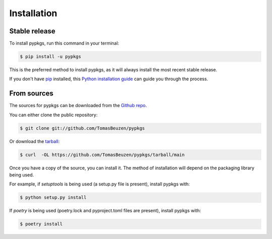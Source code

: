 .. highlight:: shell

============
Installation
============


Stable release
--------------

To install pypkgs, run this command in your terminal:

.. code-block:: console

    $ pip install -u pypkgs

This is the preferred method to install pypkgs, as it will always install the most recent stable release.

If you don't have `pip`_ installed, this `Python installation guide`_ can guide
you through the process.

.. _pip: https://pip.pypa.io
.. _Python installation guide: http://docs.python-guide.org/en/latest/starting/installation/


From sources
------------

The sources for pypkgs can be downloaded from the `Github repo`_.

You can either clone the public repository:

.. code-block:: console

    $ git clone git://github.com/TomasBeuzen/pypkgs

Or download the `tarball`_:

.. code-block:: console

    $ curl  -OL https://github.com/TomasBeuzen/pypkgs/tarball/main

Once you have a copy of the source, you can install it. The method of installation will depend on the packaging library being used.

For example, if `setuptools` is being used (a setup.py file is present), install pypkgs with:

.. code-block:: console

    $ python setup.py install

If `poetry` is being used (poetry.lock and pyproject.toml files are present), install pypkgs with:

.. code-block:: console

    $ poetry install


.. _Github repo: https://github.com/TomasBeuzen/pypkgs
.. _tarball: https://github.com/TomasBeuzen/pypkgs/tarball/master
